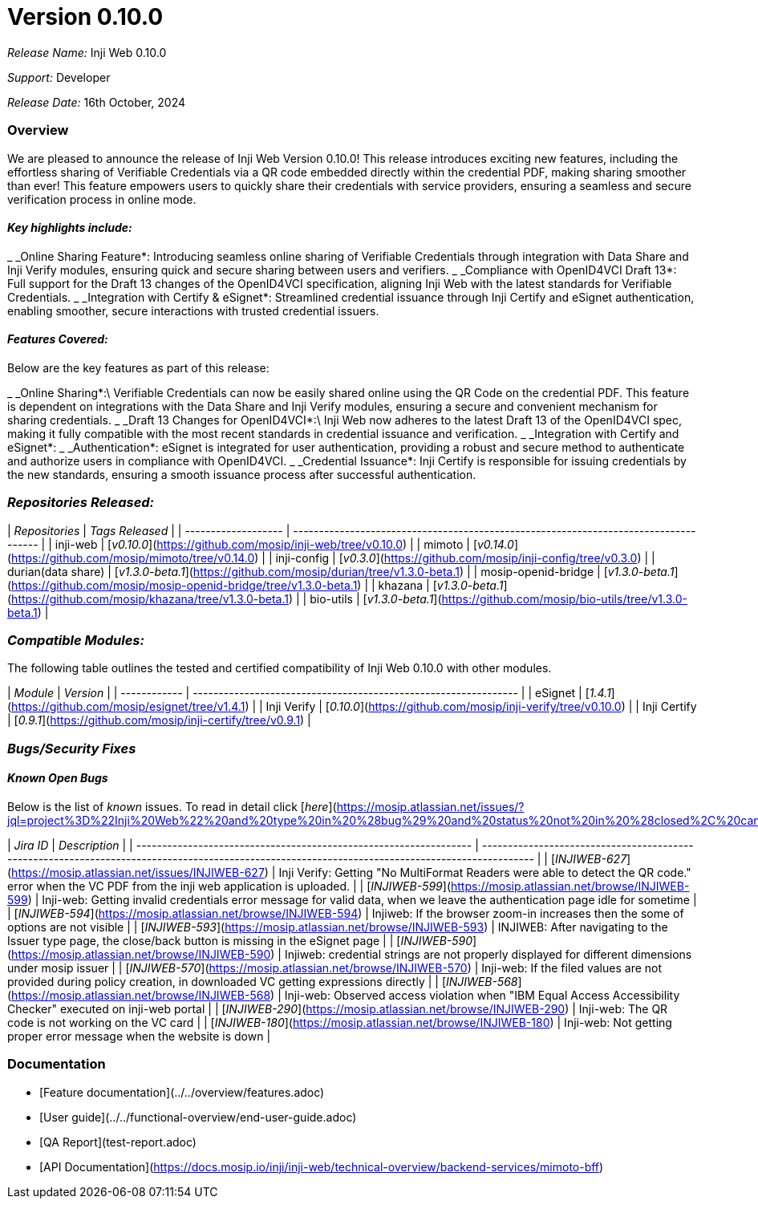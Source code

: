 = Version 0.10.0

_Release Name:_ Inji Web 0.10.0

_Support:_ Developer

_Release Date:_ 16th October, 2024

=== Overview

We are pleased to announce the release of Inji Web Version 0.10.0! This release introduces exciting new features, including the effortless sharing of Verifiable Credentials via a QR code embedded directly within the credential PDF, making sharing smoother than ever! This feature empowers users to quickly share their credentials with service providers, ensuring a seamless and secure verification process in online mode.

==== _Key highlights include:_

_ _Online Sharing Feature*: Introducing seamless online sharing of Verifiable Credentials through integration with Data Share and Inji Verify modules, ensuring quick and secure sharing between users and verifiers.
_ _Compliance with OpenID4VCI Draft 13*: Full support for the Draft 13 changes of the OpenID4VCI specification, aligning Inji Web with the latest standards for Verifiable Credentials.
_ _Integration with Certify & eSignet*: Streamlined credential issuance through Inji Certify and eSignet authentication, enabling smoother, secure interactions with trusted credential issuers.

==== _Features Covered:_

Below are the key features as part of this release:

_ _Online Sharing*:\
  Verifiable Credentials can now be easily shared online using the QR Code on the credential PDF. This feature is dependent on integrations with the Data Share and Inji Verify modules, ensuring a secure and convenient mechanism for sharing credentials.
_ _Draft 13 Changes for OpenID4VCI*:\
  Inji Web now adheres to the latest Draft 13 of the OpenID4VCI spec, making it fully compatible with the most recent standards in credential issuance and verification.
_ _Integration with Certify and eSignet*:
  _ _Authentication*: eSignet is integrated for user authentication, providing a robust and secure method to authenticate and authorize users in compliance with OpenID4VCI.
  _ _Credential Issuance*: Inji Certify is responsible for issuing credentials by the new standards, ensuring a smooth issuance process after successful authentication.

=== _Repositories Released:_

| _Repositories_    | _Tags Released_                                                                    |
| ------------------- | ------------------------------------------------------------------------------------ |
| inji-web            | [_v0.10.0_](https://github.com/mosip/inji-web/tree/v0.10.0)                        |
| mimoto              | [_v0.14.0_](https://github.com/mosip/mimoto/tree/v0.14.0)                          |
| inji-config         | [_v0.3.0_](https://github.com/mosip/inji-config/tree/v0.3.0)                       |
| durian(data share)  | [_v1.3.0-beta.1_](https://github.com/mosip/durian/tree/v1.3.0-beta.1)              |
| mosip-openid-bridge | [_v1.3.0-beta.1_](https://github.com/mosip/mosip-openid-bridge/tree/v1.3.0-beta.1) |
| khazana             | [_v1.3.0-beta.1_](https://github.com/mosip/khazana/tree/v1.3.0-beta.1)             |
| bio-utils           | [_v1.3.0-beta.1_](https://github.com/mosip/bio-utils/tree/v1.3.0-beta.1)           |

=== _Compatible Modules:_

The following table outlines the tested and certified compatibility of Inji Web 0.10.0 with other modules.

| _Module_   | _Version_                                                     |
| ------------ | --------------------------------------------------------------- |
| eSignet      | [_1.4.1_](https://github.com/mosip/esignet/tree/v1.4.1)       |
| Inji Verify  | [_0.10.0_](https://github.com/mosip/inji-verify/tree/v0.10.0) |
| Inji Certify | [_0.9.1_](https://github.com/mosip/inji-certify/tree/v0.9.1)  |



=== _Bugs/Security Fixes_

==== _Known Open Bugs_

Below is the list of _known_ issues. To read in detail click [_here_](https://mosip.atlassian.net/issues/?jql=project%3D%22Inji%20Web%22%20and%20type%20in%20%28bug%29%20and%20status%20not%20in%20%28closed%2C%20canceled%29%20order%20by%20created%20DESC)_._

| _Jira ID_                                                       | _Description_                                                                                                                                 |
| ----------------------------------------------------------------- | ----------------------------------------------------------------------------------------------------------------------------------------------- |
| [_INJIWEB-627_](https://mosip.atlassian.net/issues/INJIWEB-627) | Inji Verify: Getting "No MultiFormat Readers were able to detect the QR code." error when the VC PDF from the inji web application is uploaded. |
| [_INJIWEB-599_](https://mosip.atlassian.net/browse/INJIWEB-599) | Inji-web: Getting invalid credentials error message for valid data, when we leave the authentication page idle for sometime                     |
| [_INJIWEB-594_](https://mosip.atlassian.net/browse/INJIWEB-594) | Injiweb: If the browser zoom-in increases then the some of options are not visible                                                              |
| [_INJIWEB-593_](https://mosip.atlassian.net/browse/INJIWEB-593) | INJIWEB: After navigating to the Issuer type page, the close/back button is missing in the eSignet page                                         |
| [_INJIWEB-590_](https://mosip.atlassian.net/browse/INJIWEB-590) | Injiweb: credential strings are not properly displayed for different dimensions under mosip issuer                                              |
| [_INJIWEB-570_](https://mosip.atlassian.net/browse/INJIWEB-570) | Inji-web: If the filed values are not provided during policy creation, in downloaded VC getting expressions directly                            |
| [_INJIWEB-568_](https://mosip.atlassian.net/browse/INJIWEB-568) | Inji-web: Observed access violation when "IBM Equal Access Accessibility Checker" executed on inji-web portal                                   |
| [_INJIWEB-290_](https://mosip.atlassian.net/browse/INJIWEB-290) | Inji-web: The QR code is not working on the VC card                                                                                             |
| [_INJIWEB-180_](https://mosip.atlassian.net/browse/INJIWEB-180) | Inji-web: Not getting proper error message when the website is down                                                                             |

=== Documentation

* [Feature documentation](../../overview/features.adoc)
* [User guide](../../functional-overview/end-user-guide.adoc)
* [QA Report](test-report.adoc)
* [API Documentation](https://docs.mosip.io/inji/inji-web/technical-overview/backend-services/mimoto-bff)


